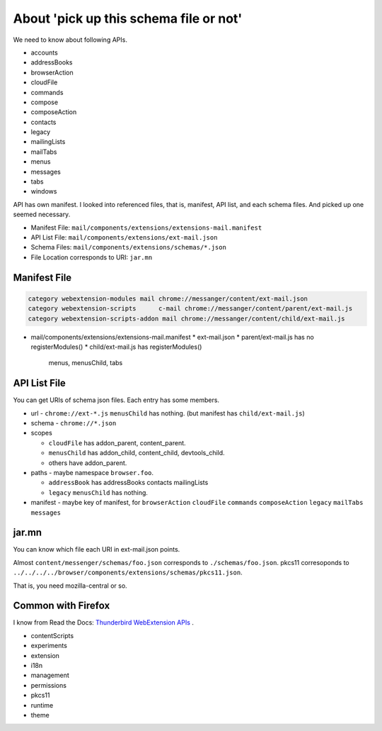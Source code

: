 ========================================
About 'pick up this schema file or not'
========================================

We need to know about following APIs.

* accounts
* addressBooks
* browserAction
* cloudFile
* commands
* compose
* composeAction
* contacts
* legacy
* mailingLists
* mailTabs
* menus
* messages
* tabs
* windows

API has own manifest. 
I looked into referenced files, that is, manifest, API list, and each schema files.
And picked up one seemed necessary.

* Manifest File: ``mail/components/extensions/extensions-mail.manifest``
* API List File: ``mail/components/extensions/ext-mail.json``
* Schema Files: ``mail/components/extensions/schemas/*.json``
* File Location corresponds to URI: ``jar.mn``

----------------------------------------
Manifest File
----------------------------------------

.. code-block:: console

  category webextension-modules mail chrome://messanger/content/ext-mail.json
  category webextension-scripts      c-mail chrome://messanger/content/parent/ext-mail.js
  category webextension-scripts-addon mail chrome://messanger/content/child/ext-mail.js

* mail/components/extensions/extensions-mail.manifest
  * ext-mail.json
  * parent/ext-mail.js has no registerModules()
  * child/ext-mail.js has registerModules()
    menus, menusChild, tabs

----------------------------------------
API List File
----------------------------------------

You can get URIs of schema json files.
Each entry has some members.

* url - ``chrome://ext-*.js``
  ``menusChild`` has nothing. (but manifest has ``child/ext-mail.js``)
* schema - ``chrome://*.json``
* scopes

  * ``cloudFile`` has addon_parent, content_parent.
  * ``menusChild`` has addon_child, content_child, devtools_child.
  * others have addon_parent.

* paths - maybe namespace ``browser.foo``.

  * ``addressBook`` has addressBooks contacts mailingLists
  * ``legacy`` ``menusChild`` has nothing.

* manifest - maybe key of manifest, for
  ``browserAction``
  ``cloudFile``
  ``commands``
  ``composeAction``
  ``legacy``
  ``mailTabs``
  ``messages``

----------------------------------------
jar.mn
----------------------------------------

You can know which file each URI in ext-mail.json points.

Almost ``content/messenger/schemas/foo.json`` corresponds to ``./schemas/foo.json``.
pkcs11 corresoponds to ``../../../../browser/components/extensions/schemas/pkcs11.json``.

That is, you need mozilla-central or so.

----------------------------------------
Common with Firefox
----------------------------------------

I know from Read the Docs:
`Thunderbird WebExtension APIs <https://thunderbird-webextensions.readthedocs.io/en/latest/index.html>`__ .

* contentScripts
* experiments
* extension
* i18n
* management
* permissions
* pkcs11
* runtime
* theme

.. 
  vim:expandtab ff=unix fenc=utf-8 sw=2
